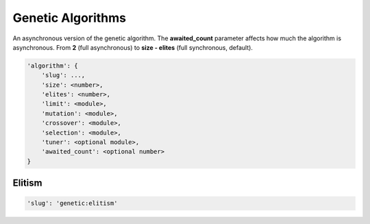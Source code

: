 Genetic Algorithms
==================

An asynchronous version of the genetic algorithm.
The **awaited_count** parameter affects how much the algorithm is asynchronous.
From **2** (full asynchronous) to **size - elites** (full synchronous, default).


.. code-block:: none

    'algorithm': {
        'slug': ...,
        'size': <number>,
        'elites': <number>,
        'limit': <module>,
        'mutation': <module>,
        'crossover': <module>,
        'selection': <module>,
        'tuner': <optional module>,
        'awaited_count': <optional number>
    }

Elitism
-------

.. code-block:: none

    'slug': 'genetic:elitism'